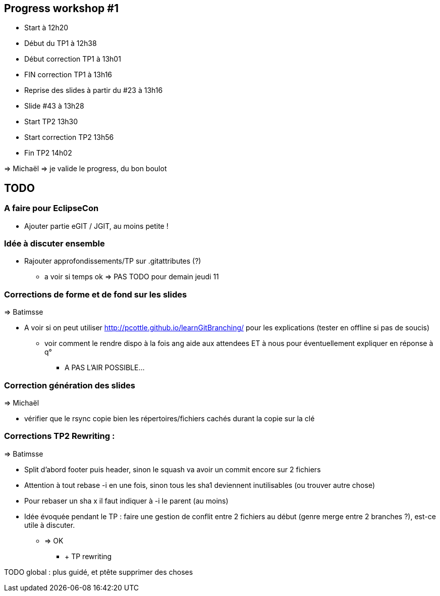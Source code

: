 == Progress workshop #1
* Start à 12h20
* Début du TP1 à 12h38
* Début correction TP1 à 13h01
* FIN correction TP1 à 13h16
* Reprise des slides à partir du #23 à 13h16
* Slide #43 à 13h28
* Start TP2 13h30
* Start correction TP2 13h56
* Fin TP2 14h02

=> Michaël => je valide le progress, du bon boulot

== TODO

=== A faire pour EclipseCon

* Ajouter partie eGIT / JGIT, au moins petite !

=== Idée à discuter ensemble 

* Rajouter approfondissements/TP sur .gitattributes (?)
** a voir si temps ok => PAS TODO pour demain jeudi 11

=== Corrections de forme et de fond sur les slides

=> Batimsse

* A voir si on peut utiliser http://pcottle.github.io/learnGitBranching/ pour les explications (tester en offline si pas de soucis)
** voir comment le rendre dispo à la fois ang aide aux attendees ET à nous pour éventuellement expliquer en réponse à q°
*** A PAS L'AIR POSSIBLE...

=== Correction génération des slides 

=> Michaël

* vérifier que le rsync copie bien les répertoires/fichiers cachés durant la copie sur la clé

=== Corrections TP2 Rewriting :

=> Batimsse

* Split d'abord footer puis header, sinon le squash va avoir un commit encore sur 2 fichiers
* Attention à tout rebase -i en une fois, sinon tous les sha1 deviennent inutilisables (ou trouver autre chose)
* Pour rebaser un sha x il faut indiquer à -i le parent (au moins)

* Idée évoquée pendant le TP : faire une gestion de conflit entre 2 fichiers au début (genre merge entre 2 branches ?), est-ce utile à discuter.
** => OK
*** + TP rewriting

TODO global : plus guidé, et ptête supprimer des choses

